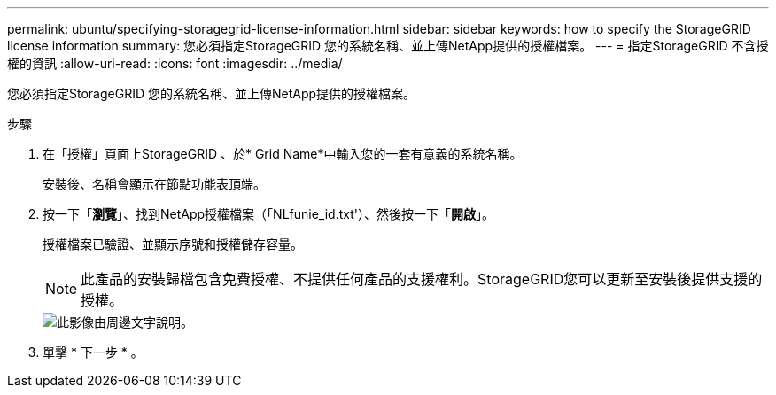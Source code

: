 ---
permalink: ubuntu/specifying-storagegrid-license-information.html 
sidebar: sidebar 
keywords: how to specify the StorageGRID license information 
summary: 您必須指定StorageGRID 您的系統名稱、並上傳NetApp提供的授權檔案。 
---
= 指定StorageGRID 不含授權的資訊
:allow-uri-read: 
:icons: font
:imagesdir: ../media/


[role="lead"]
您必須指定StorageGRID 您的系統名稱、並上傳NetApp提供的授權檔案。

.步驟
. 在「授權」頁面上StorageGRID 、於* Grid Name*中輸入您的一套有意義的系統名稱。
+
安裝後、名稱會顯示在節點功能表頂端。

. 按一下「*瀏覽*」、找到NetApp授權檔案（「NLfunie_id.txt'）、然後按一下「*開啟*」。
+
授權檔案已驗證、並顯示序號和授權儲存容量。

+

NOTE: 此產品的安裝歸檔包含免費授權、不提供任何產品的支援權利。StorageGRID您可以更新至安裝後提供支援的授權。

+
image::../media/2_gmi_installer_license_page.gif[此影像由周邊文字說明。]

. 單擊 * 下一步 * 。

